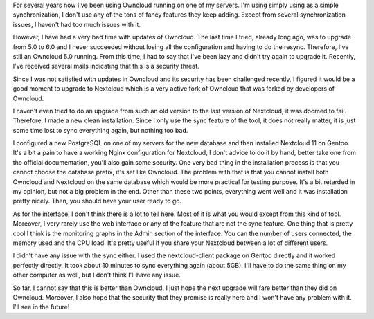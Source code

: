 For several years now I've been using Owncloud running on one of my servers.
I'm using simply using as a simple synchronization, I don't use any of the tons
of fancy features they keep adding. Except from several synchronization issues,
I haven't had too much issues with it.

However, I have had a very bad time with updates of Owncloud. The last time
I tried, already long ago, was to upgrade from 5.0 to 6.0 and I never succeeded
without losing all the configuration and having to do the resync. Therefore,
I've still an Owncloud 5.0 running. From this time, I had to say that I've been
lazy and didn't try again to upgrade it. Recently, I've received several mails
indicating that this is a security threat.

Since I was not satisfied with updates in Owncloud and its security has been
challenged recently, I figured it would be a good moment to upgrade to Nextcloud
which is a very active fork of Owncloud that was forked by developers of
Owncloud.

I haven't even tried to do an upgrade from such an old version to the last
version of Nextcloud, it was doomed to fail. Therefore, I made a new clean
installation. Since I only use the sync feature of the tool, it does not really
matter, it is just some time lost to sync everything again, but nothing too bad.

I configured a new PostgreSQL on one of my servers for the new database and then
installed Nextcloud 11 on Gentoo. It's a bit a pain to have a working Nginx
configuration for Nextcloud, I don't advice to do it by hand, better take one
from the official documentation, you'll also gain some security. One very bad
thing in the installation process is that you cannot choose the database prefix,
it's set like Owncloud. The problem with that is that you cannot install both
Owncloud and Nextcloud on the same database which would be more practical for
testing purpose. It's a bit retarded in my opinion, but not a big problem in the
end. Other than these two points, everything went well and it was installation
pretty nicely. Then, you should have your user ready to go.

.. image:: /images/nextcloud.png
   :align: center
   :alt: Nextcloud view

As for the interface, I don't think there is a lot to tell here. Most of it is
what you would except from this kind of tool. Moreover, I very rarely use the
web interface or any of the feature that are not the sync feature. One thing
that is pretty cool I think is the monitoring graphs in the Admin section of the
interface. You can the number of users connected, the memory used and the CPU
load. It's pretty useful if you share your Nextcloud between a lot of different
users.

I didn't have any issue with the sync either. I used the nextcloud-client
package on Gentoo directly and it worked perfectly directly. It took about 10
minutes to sync everything again (about 5GB). I'll have to do the same thing on
my other computer as well, but I don't think I'll have any issue.

So far, I cannot say that this is better than Owncloud, I just hope the next
upgrade will fare better than they did on Owncloud. Moreover, I also hope that
the security that they promise is really here and I won't have any problem with
it. I'll see in the future!
